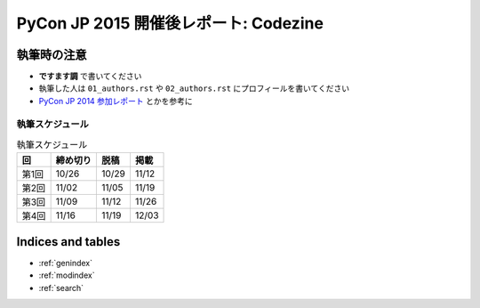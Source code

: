.. codezine-after-reports2015 documentation master file, created by
   sphinx-quickstart on Wed Oct  7 15:20:02 2015.
   You can adapt this file completely to your liking, but it should at least
   contain the root `toctree` directive.

=========================================
PyCon JP 2015 開催後レポート: Codezine
=========================================

執筆時の注意
============
- **ですます調** で書いてください
- 執筆した人は ``01_authors.rst`` や ``02_authors.rst`` にプロフィールを書いてください

- `PyCon JP 2014 参加レポート <http://gihyo.jp/news/report/01/pyconjp2014>`_ とかを参考に

執筆スケジュール
----------------

.. list-table:: 執筆スケジュール
   :header-rows: 1

   * - 回
     - 締め切り
     - 脱稿
     - 掲載
   * - 第1回
     - 10/26
     - 10/29
     - 11/12
   * - 第2回
     - 11/02
     - 11/05
     - 11/19
   * - 第3回
     - 11/09
     - 11/12
     - 11/26
   * - 第4回
     - 11/16
     - 11/19
     - 12/03


Indices and tables
==================

* :ref:`genindex`
* :ref:`modindex`
* :ref:`search`

